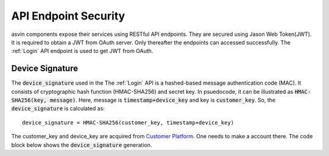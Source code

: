 API Endpoint Security
=====================

asvin components expose their services using RESTful API endpoints. They are secured using Jason Web Token(JWT). It is required to obtain a JWT from
OAuth server. Only thereafter the endpoints can accessed successfully. The :ref:`Login` API endpoint is used to get JWT from OAuth. 

.. _Device Signature:

Device Signature
################
The :code:`device_signature` used in the The :ref:`Login` API is a hashed-based message authentication code (MAC). It consists of cryptographic hash 
function (HMAC-SHA256) and secret key. In psuedocode, it can be illustrated as :code:`HMAC-SHA256(key, message)`. Here, message is :code:`timestamp+device_key` and key is :code:`customer_key`. So, the 
:code:`device_signature` is calculated as::

  device_signature = HMAC-SHA256(customer_key, timestamp+device_key)

The customer_key and device_key are acquired from `Customer Platform <https://app.asvin.io>`_. One needs to make a account there. The code block below
shows the :code:`device_signature` generation.

.. tabs::

  .. code-tab:: bash 

     #!/bin/bash
     customer_key="my-customer-key"
     device_key="my-device-key"
     timestamp=$(date +%s)
     device_signature=$(echo -n $timestamp$device_key | openssl dgst -sha256 -hmac $customer_key)
     echo $device_signature
 
  .. code-tab:: python

     import hmac
     import hashlib
     from time import time
     customer_key = "my-customer-key"
     device_key = "my-device-key"
     timestamp = str(math.floor(time()))
     device_signature = hmac.new(customer_key, msg=timestamp+device_key, digestmod=hashlib.sha256).hexdigest().upper()
     print device_signature
  

  .. code-tab:: js

     const CryptoJS = require("crypto-js");
     const dateNow = new Date();
     const customerKey = "my-customer-key";
     const deviceKey =  "my-device-key";
     const timestamp = Math.floor(dateNow.getTime() / 1000);
     const deviceSignature = CryptoJS.HmacSHA256(timestamp + deviceKey, customerKey).toString(CryptoJS.digest);
     console.log(deviceSignature)